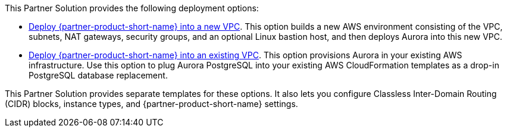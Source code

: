 // Edit this placeholder text as necessary to describe the deployment options.

This Partner Solution provides the following deployment options:

* https://fwd.aws/ArPJP?[Deploy {partner-product-short-name} into a new VPC^]. This option builds a new AWS environment consisting of the VPC, subnets, NAT gateways, security groups, and an optional Linux bastion host, and then deploys Aurora into this new VPC.
* https://fwd.aws/GBkBd?[Deploy {partner-product-short-name} into an existing VPC^]. This option provisions Aurora in your existing AWS infrastructure. Use this option to plug Aurora PostgreSQL into your existing AWS CloudFormation templates as a drop-in PostgreSQL database replacement.

This Partner Solution provides separate templates for these options. It also lets you configure Classless Inter-Domain Routing (CIDR) blocks, instance types, and {partner-product-short-name} settings.

